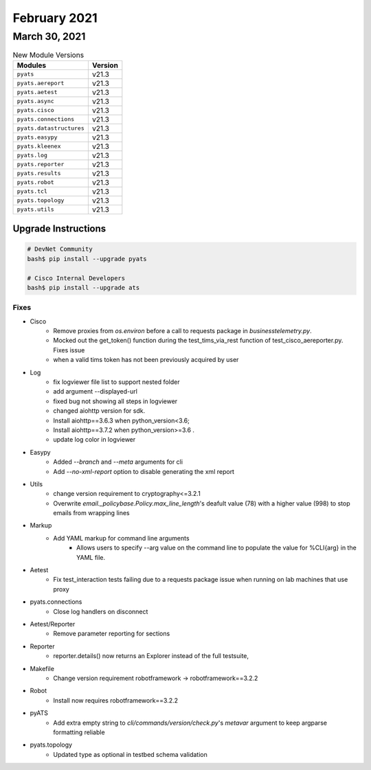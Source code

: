 February 2021
=============

March 30, 2021
--------------

.. csv-table:: New Module Versions
    :header: "Modules", "Version"

    ``pyats``, v21.3
    ``pyats.aereport``, v21.3
    ``pyats.aetest``, v21.3
    ``pyats.async``, v21.3
    ``pyats.cisco``, v21.3
    ``pyats.connections``, v21.3
    ``pyats.datastructures``, v21.3
    ``pyats.easypy``, v21.3
    ``pyats.kleenex``, v21.3
    ``pyats.log``, v21.3
    ``pyats.reporter``, v21.3
    ``pyats.results``, v21.3
    ``pyats.robot``, v21.3
    ``pyats.tcl``, v21.3
    ``pyats.topology``, v21.3
    ``pyats.utils``, v21.3

Upgrade Instructions
^^^^^^^^^^^^^^^^^^^^

.. code-block:: bash

    # DevNet Community
    bash$ pip install --upgrade pyats

    # Cisco Internal Developers
    bash$ pip install --upgrade ats

--------------------------------------------------------------------------------
                                      Fixes
--------------------------------------------------------------------------------

* Cisco
    * Remove proxies from `os.environ` before a call to requests package in `businesstelemetry.py`.
    * Mocked out the get_token() function during the test_tims_via_rest function of test_cisco_aereporter.py. Fixes issue
    * when a valid tims token has not been previously acquired by user

* Log
    * fix logviewer file list to support nested folder
    * add argument --displayed-url
    * fixed bug not showing all steps in logviewer
    * changed aiohttp version for sdk.
    * Install aiohttp==3.6.3 when python_version<3.6;
    * Install aiohttp==3.7.2 when python_version>=3.6 .
    * update log color in logviewer

* Easypy
    * Added `--branch` and `--meta` arguments for cli
    * Add `--no-xml-report` option to disable generating the xml report

* Utils
    * change version requirement to cryptography<=3.2.1
    * Overwrite `email._policybase.Policy.max_line_length`'s deafult value (78) with a higher value (998) to stop emails from wrapping lines

* Markup
    * Add YAML markup for command line arguments
        * Allows users to specify --arg value on the command line to populate the value for %CLI{arg} in the YAML file.

* Aetest
    * Fix test_interaction tests failing due to a requests package issue when running on lab machines that use proxy

* pyats.connections
    * Close log handlers on disconnect

* Aetest/Reporter
    * Remove parameter reporting for sections

* Reporter
    * reporter.details() now returns an Explorer instead of the full testsuite,

* Makefile
    * Change version requirement robotframework -> robotframework==3.2.2

* Robot
    * Install now requires robotframework==3.2.2

* pyATS
    * Add extra empty string to `cli/commands/version/check.py`'s `metavar` argument to keep argparse formatting reliable

* pyats.topology
    * Updated type as optional in testbed schema validation
